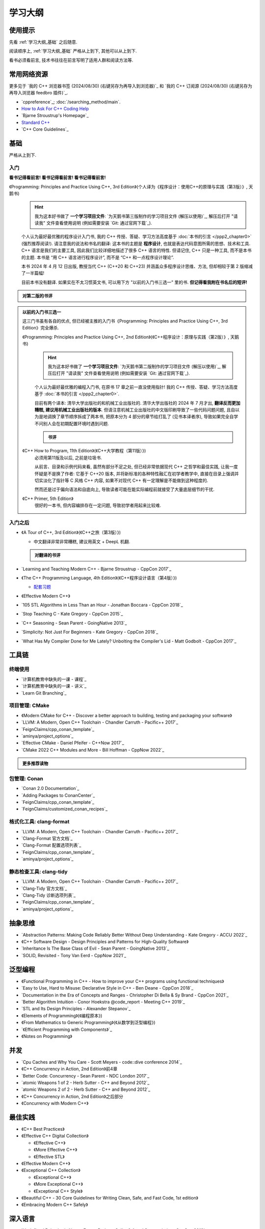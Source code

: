 .. _学习大纲:

************************************************************************************************************************
学习大纲
************************************************************************************************************************

========================================================================================================================
使用提示
========================================================================================================================

先看 :ref:`学习大纲_基础` 之后随意.

阅读顺序上, :ref:`学习大纲_基础` 严格从上到下, 其他可以从上到下.

看书必须看前言, 技术书往往在前言写明了适用人群和阅读方法等.

.. _学习大纲_常用网站资源:

========================================================================================================================
常用网络资源
========================================================================================================================

更多见于 `我的 C++ 浏览器书签 (2024/08/30) (右键另存为再导入到浏览器)`_ 和 `我的 C++ 订阅源 (2024/08/30) (右键另存为再导入浏览器 feedbro 插件)`_.

- `cppreference`_; :doc:`/searching_method/main`.
- `How to Ask For C++ Coding Help <http://www.gregcons.com/KateBlog/HowToAskForCCodingHelp.aspx>`_
- `Bjarne Stroustrup's Homepage`_
- `Standard C++ <https://isocpp.org/>`_
- `C++ Core Guidelines`_

.. _学习大纲_基础:

========================================================================================================================
基础
========================================================================================================================

严格从上到下.

.. _学习大纲_入门:

------------------------------------------------------------------------------------------------------------------------
入门
------------------------------------------------------------------------------------------------------------------------

**看书记得看前言! 看书记得看前言! 看书记得看前言!**

《Programming: Principles and Practice Using C++, 3rd Edition》(个人译为《程序设计：使用C++的原理与实践（第3版）》, 天鹅书) 
  .. hint::

    我为这本好书做了 **一个学习项目文件**: `为天鹅书第三版制作的学习项目文件 (解压以使用)`_, 解压后打开 "请读我" 文件查看使用说明 (例如需要安装 `Git: 通过官网下载`_).

  个人认为最好最优雅的程序设计入门书, 我的 C++ 传授、答疑、学习方法高度基于 :doc:`本书的引言 </ppp2_chapter0>` (强烈推荐阅读!). 请注意我的说法和书名的翻译: 这本书的主题是 **程序设计**, 也就是表达代码意图所需的思想、技术和工具. C++ 语言是我们的主要工具, 因此我们比较详细地描述了很多 C++ 语言的特性. 但请记住, C++ 只是一种工具, 而不是本书的主题. 本书是 “用 C++ 语言进行程序设计”, 而不是 “C++ 和一点程序设计理论”.

  本书 2024 年 4 月 12 日出版, 教授当代 C++ (C++20 和 C++23) 并涵盖众多程序设计思维、方法, 但却相较于第 2 版缩减了一半篇幅!

  目前本书没有翻译. 如果实在不太习惯英文书, 可以用下方 "以前的入门书三选一" 里的书. **但记得看我附在书名后的短评!**

.. admonition:: 对第二版的书评
  :class: dropdown

  .. include:: swan_book_comment.irst

.. admonition:: 以前的入门书三选一
  :class: dropdown, dontread

  这三门书虽有各自的优点, 但已经被主推的入门书《Programming: Principles and Practice Using C++, 3rd Edition》完全爆杀.

  《Programming: Principles and Practice Using C++, 2nd Edition》(《C++程序设计：原理与实践（第2版）》, 天鹅书) 
    .. hint::

      我为这本好书做了 **一个学习项目文件**: `为天鹅书第二版制作的学习项目文件 (解压以使用)`_, 解压后打开 "请读我" 文件查看使用说明 (例如需要安装 `Git: 通过官网下载`_).

    个人认为最好最优雅的编程入门书, 在原书 17 章之前一直没使用指针! 我的 C++ 传授、答疑、学习方法高度基于 :doc:`本书的引言 </ppp2_chapter0>`.

    目前有两个译本: 清华大学出版社的和机械工业出版社的. 清华大学出版社的 2024 年 7 月才出, **翻译反而更加糟糕, 建议用机械工业出版社的版本**. 但请注意机械工业出版社的中文版印刷导致了一些代码问题问题, 且自以为是地调换了章节顺序拆成了两本书, 把原本分为 4 部分的章节给打乱了 (见书本译者序), 导致如果完全自学不问别人会在初期配置环境时遇到问题.

    .. admonition:: 书评
      :class: dropdown

      .. include:: swan_book_comment.irst

  《C++ How to Program, 11th Edition》(《C++大学教程（第11版）》)
    必须用第11版及以后, 之前是垃圾书.

    从前言、目录和示例代码来看, 虽然有部分不足之处, 但已经非常依据现代 C++ 之哲学和最佳实践, 让我一度怀疑是不是换了作者: 它基于 C++20 版本, 并将新标准的各种特性融汇在初学者教学中, 直接在目录上强调并切实淡化了指针等 C 风格 C++ 内容, 如果不对现代 C++ 有一定理解是不能做到这种程度的.

    然而还是过于偏向语法和自底向上, 导致读者可能在能实际编程前就接受了大量底层细节的干扰.

  《C++ Primer, 5th Edition》
    很好的一本书, 但内容编排存在一定问题, 导致初学者用起来比较难.

------------------------------------------------------------------------------------------------------------------------
入门之后
------------------------------------------------------------------------------------------------------------------------

- 《A Tour of C++, 3rd Edition》(《C++之旅（第3版）》)

  - 中文翻译非常非常糟糕, 建议用英文 + DeepL 机翻.

  .. admonition:: 对翻译的书评
    :class: dropdown

    .. include:: a_tour_of_cpp_translation_comment.irst

- `Learning and Teaching Modern C++ - Bjarne Stroustrup - CppCon 2017`_
- 《The C++ Programming Language, 4th Edition》(《C++程序设计语言（第4版）》)

  - `配套习题 <https://www.stroustrup.com/4thExercises.pdf>`_

- 《Effective Modern C++》
- `105 STL Algorithms in Less Than an Hour - Jonathan Boccara - CppCon 2018`_
- `Stop Teaching C - Kate Gregory - CppCon 2015`_
- `C++ Seasoning - Sean Parent - GoingNative 2013`_
- `Simplicity: Not Just For Beginners - Kate Gregory - CppCon 2018`_
- `What Has My Compiler Done for Me Lately? Unbolting the Compiler's Lid - Matt Godbolt - CppCon 2017`_

========================================================================================================================
工具链
========================================================================================================================

.. _`学习大纲_CMake`:

------------------------------------------------------------------------------------------------------------------------
终端使用
------------------------------------------------------------------------------------------------------------------------

- `计算机教育中缺失的一课 - 课程`_
- `计算机教育中缺失的一课 - 讲义`_
- `Learn Git Branching`_

------------------------------------------------------------------------------------------------------------------------
项目管理: CMake
------------------------------------------------------------------------------------------------------------------------

- 《Modern CMake for C++ - Discover a better approach to building, testing and packaging your software》
- `LLVM: A Modern, Open C++ Toolchain - Chandler Carruth - Pacific++ 2017`_
- `FeignClaims/cpp_conan_template`_
- `aminya/project_options`_
- `Effective CMake - Daniel Pfeifer - C++Now 2017`_
- `CMake 2022 C++ Modules and More - Bill Hoffman - CppNow 2022`_

.. admonition:: 更多推荐读物
  :class: dropdown

  .. include:: even_more_cmake.irst

------------------------------------------------------------------------------------------------------------------------
包管理: Conan
------------------------------------------------------------------------------------------------------------------------

- `Conan 2.0 Documentation`_
- `Adding Packages to ConanCenter`_
- `FeignClaims/cpp_conan_template`_
- `FeignClaims/customized_conan_recipes`_

------------------------------------------------------------------------------------------------------------------------
格式化工具: clang-format
------------------------------------------------------------------------------------------------------------------------

- `LLVM: A Modern, Open C++ Toolchain - Chandler Carruth - Pacific++ 2017`_
- `Clang-Format 官方文档`_
- `Clang-Format 配置选项列表`_
- `FeignClaims/cpp_conan_template`_
- `aminya/project_options`_
   
------------------------------------------------------------------------------------------------------------------------
静态检查工具: clang-tidy
------------------------------------------------------------------------------------------------------------------------

- `LLVM: A Modern, Open C++ Toolchain - Chandler Carruth - Pacific++ 2017`_
- `Clang-Tidy 官方文档`_
- `Clang-Tidy 诊断选项列表`_
- `FeignClaims/cpp_conan_template`_
- `aminya/project_options`_

========================================================================================================================
抽象思维
========================================================================================================================

- `Abstraction Patterns: Making Code Reliably Better Without Deep Understanding - Kate Gregory - ACCU 2022`_
- 《C++ Software Design - Design Principles and Patterns for High-Quality Software》
- `Inheritance Is The Base Class of Evil - Sean Parent - GoingNative 2013`_
- `SOLID, Revisited - Tony Van Eerd - CppNow 2021`_

.. _学习大纲_泛型编程:

========================================================================================================================
泛型编程
========================================================================================================================

- 《Functional Programming in C++ - How to improve your C++ programs using functional techniques》
- `Easy to Use, Hard to Misuse: Declarative Style in C++ - Ben Deane - CppCon 2018`_
- `Documentation in the Era of Concepts and Ranges - Christopher Di Bella & Sy Brand - CppCon 2021`_
- `Better Algorithm Intuition - Conor Hoekstra @code_report - Meeting C++ 2019`_
- `STL and Its Design Principles - Alexander Stepanov`_
- 《Elements of Programming》(《编程原本》)
- 《From Mathematics to Generic Programming》(《从数学到泛型编程》)
- `《Efficient Programming with Components》`_
- 《Notes on Programming》

========================================================================================================================
并发
========================================================================================================================

- `Cpu Caches and Why You Care - Scott Meyers - code::dive conference 2014`_
- 《C++ Concurrency in Action, 2nd Edition》前4章
- `Better Code: Concurrency - Sean Parent - NDC London 2017`_
- `atomic Weapons 1 of 2 - Herb Sutter - C++ and Beyond 2012`_
- `atomic Weapons 2 of 2 - Herb Sutter - C++ and Beyond 2012`_
- 《C++ Concurrency in Action, 2nd Edition》之后部分
- 《Concurrency with Modern C++》

========================================================================================================================
最佳实践
========================================================================================================================

- 《C++ Best Practices》
- 《Effective C++ Digital Collection》

  - 《Effective C++》

  - 《More Effective C++》

  - 《Effective STL》

- 《Effective Modern C++》
- 《Exceptional C++ Collection》

  - 《Exceptional C++》

  - 《More Exceptional C++》

  - 《Exceptional C++ Style》

- 《Beautiful C++ - 30 Core Guidelines for Writing Clean, Safe, and Fast Code, 1st edition》
- 《Embracing Modern C++ Safely》

========================================================================================================================
深入语言
========================================================================================================================

- `Undefined Behavior is Not an Error - Barbara Geller & Ansel Sermersheim - CppCon 2018`_
- `Back to Basics: Move Semantics - Nicolai Josuttis - CppCon 2021`_
- 《C++ Move Semantics - The Complete Guide》
- 《The C++ Standard Library, 2nd Edition》by Nicolai M. Josuttis (《C++标准库（第2版）》)

  - `《The C++ Standard Library》补充章节`_

- 《C++17 - The Complete Guide》
- 《C++ Templates - The Complete Guide, 2nd Edition》
- `How C++20 Changes the Way We Write Code - Timur Doumler - CppCon 2020`_
- 《C++20 - The Complete Guide》
- `*(char*)0 = 0: What Does the C++ Programmer Intend With This Code? - JF Bastien - C++ on Sea 2023`_
- `How C++23 Changes the Way We Write Code - Timur Doumler - CppCon 2022`_
- 《C++ Lambda Story - Everything you need to know about Lambda Expressions in Modern C++》

========================================================================================================================
设计与演化
========================================================================================================================

- 《The Design and Evolution of C++》(《C++语言的设计与演化》)
- 《A History of C++ - 1979-1991》
- 《Evolving a Language in and for the Real World - C++ 1991-2006》
- 《Thriving in a crowded and changing world - C++ 2006-2020》

========================================================================================================================
扩展阅读
========================================================================================================================

难以分类和未分类的.

- 《Large-Scale C++ Volume I - Process and Architecture》
- 《The Art of Writing Efficient Programs》
- C++98

  - 《C++ In Action》
  - 《Inside the C++ Object Model》(《深度探索 C++ 对象模型》)
  - 《STL源码剖析》
  - 《C++ Template Metaprogramming - Concepts, Tools, and Techniques from Boost and Beyond》

========================================================================================================================
程序设计风格
========================================================================================================================

更多见于 :ref:`学习大纲_常用网站资源`.

- `C++ Core Guidelines`_
- `Guidelines For snake_case Concept Naming`_
- `Google C++ Style Guide`_
- `SEI CERT C++ Coding Standard`_
- `Chromium C++ style guide`_
- `High Integrity C++ Coding Standard`_
- `C++ Dos and Don'ts`_
- `Modern C++ use in Chromium`_
- `The Chromium Projects For Developers`_
